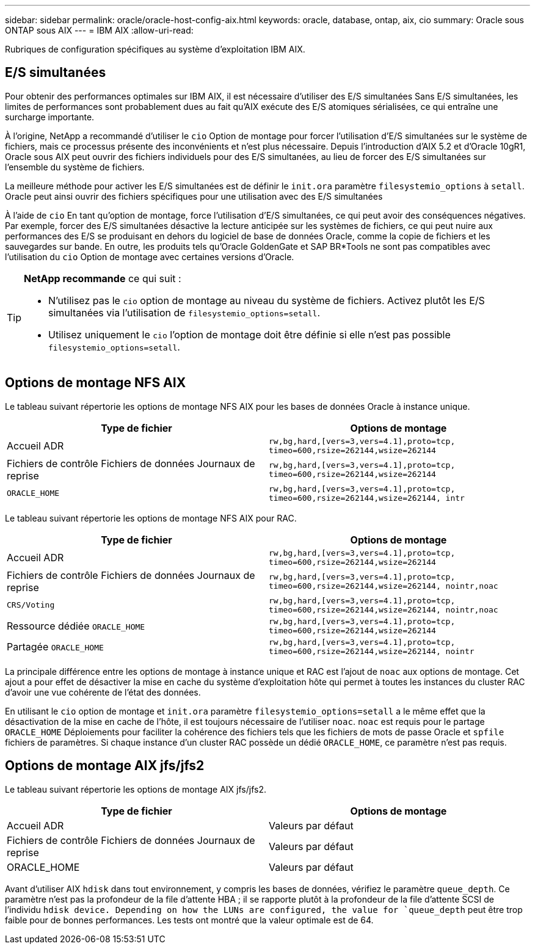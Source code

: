 ---
sidebar: sidebar 
permalink: oracle/oracle-host-config-aix.html 
keywords: oracle, database, ontap, aix, cio 
summary: Oracle sous ONTAP sous AIX 
---
= IBM AIX
:allow-uri-read: 


[role="lead"]
Rubriques de configuration spécifiques au système d'exploitation IBM AIX.



== E/S simultanées

Pour obtenir des performances optimales sur IBM AIX, il est nécessaire d'utiliser des E/S simultanées Sans E/S simultanées, les limites de performances sont probablement dues au fait qu'AIX exécute des E/S atomiques sérialisées, ce qui entraîne une surcharge importante.

À l'origine, NetApp a recommandé d'utiliser le `cio` Option de montage pour forcer l'utilisation d'E/S simultanées sur le système de fichiers, mais ce processus présente des inconvénients et n'est plus nécessaire. Depuis l'introduction d'AIX 5.2 et d'Oracle 10gR1, Oracle sous AIX peut ouvrir des fichiers individuels pour des E/S simultanées, au lieu de forcer des E/S simultanées sur l'ensemble du système de fichiers.

La meilleure méthode pour activer les E/S simultanées est de définir le `init.ora` paramètre `filesystemio_options` à `setall`. Oracle peut ainsi ouvrir des fichiers spécifiques pour une utilisation avec des E/S simultanées

À l'aide de `cio` En tant qu'option de montage, force l'utilisation d'E/S simultanées, ce qui peut avoir des conséquences négatives. Par exemple, forcer des E/S simultanées désactive la lecture anticipée sur les systèmes de fichiers, ce qui peut nuire aux performances des E/S se produisant en dehors du logiciel de base de données Oracle, comme la copie de fichiers et les sauvegardes sur bande. En outre, les produits tels qu'Oracle GoldenGate et SAP BR*Tools ne sont pas compatibles avec l'utilisation du `cio` Option de montage avec certaines versions d'Oracle.

[TIP]
====
*NetApp recommande* ce qui suit :

* N'utilisez pas le `cio` option de montage au niveau du système de fichiers. Activez plutôt les E/S simultanées via l'utilisation de `filesystemio_options=setall`.
* Utilisez uniquement le `cio` l'option de montage doit être définie si elle n'est pas possible `filesystemio_options=setall`.


====


== Options de montage NFS AIX

Le tableau suivant répertorie les options de montage NFS AIX pour les bases de données Oracle à instance unique.

|===
| Type de fichier | Options de montage 


| Accueil ADR | `rw,bg,hard,[vers=3,vers=4.1],proto=tcp,
timeo=600,rsize=262144,wsize=262144` 


| Fichiers de contrôle
Fichiers de données
Journaux de reprise | `rw,bg,hard,[vers=3,vers=4.1],proto=tcp,
timeo=600,rsize=262144,wsize=262144` 


| `ORACLE_HOME` | `rw,bg,hard,[vers=3,vers=4.1],proto=tcp,
timeo=600,rsize=262144,wsize=262144,
intr` 
|===
Le tableau suivant répertorie les options de montage NFS AIX pour RAC.

|===
| Type de fichier | Options de montage 


| Accueil ADR | `rw,bg,hard,[vers=3,vers=4.1],proto=tcp,
timeo=600,rsize=262144,wsize=262144` 


| Fichiers de contrôle
Fichiers de données
Journaux de reprise | `rw,bg,hard,[vers=3,vers=4.1],proto=tcp,
timeo=600,rsize=262144,wsize=262144,
nointr,noac` 


| `CRS/Voting` | `rw,bg,hard,[vers=3,vers=4.1],proto=tcp,
timeo=600,rsize=262144,wsize=262144,
nointr,noac` 


| Ressource dédiée `ORACLE_HOME` | `rw,bg,hard,[vers=3,vers=4.1],proto=tcp,
timeo=600,rsize=262144,wsize=262144` 


| Partagée `ORACLE_HOME` | `rw,bg,hard,[vers=3,vers=4.1],proto=tcp,
timeo=600,rsize=262144,wsize=262144,
nointr` 
|===
La principale différence entre les options de montage à instance unique et RAC est l'ajout de `noac` aux options de montage. Cet ajout a pour effet de désactiver la mise en cache du système d'exploitation hôte qui permet à toutes les instances du cluster RAC d'avoir une vue cohérente de l'état des données.

En utilisant le `cio` option de montage et `init.ora` paramètre `filesystemio_options=setall` a le même effet que la désactivation de la mise en cache de l'hôte, il est toujours nécessaire de l'utiliser `noac`. `noac` est requis pour le partage `ORACLE_HOME` Déploiements pour faciliter la cohérence des fichiers tels que les fichiers de mots de passe Oracle et `spfile` fichiers de paramètres. Si chaque instance d'un cluster RAC possède un dédié `ORACLE_HOME`, ce paramètre n'est pas requis.



== Options de montage AIX jfs/jfs2

Le tableau suivant répertorie les options de montage AIX jfs/jfs2.

|===
| Type de fichier | Options de montage 


| Accueil ADR | Valeurs par défaut 


| Fichiers de contrôle
Fichiers de données
Journaux de reprise | Valeurs par défaut 


| ORACLE_HOME | Valeurs par défaut 
|===
Avant d'utiliser AIX `hdisk` dans tout environnement, y compris les bases de données, vérifiez le paramètre `queue_depth`. Ce paramètre n'est pas la profondeur de la file d'attente HBA ; il se rapporte plutôt à la profondeur de la file d'attente SCSI de l'individu `hdisk device. Depending on how the LUNs are configured, the value for `queue_depth` peut être trop faible pour de bonnes performances. Les tests ont montré que la valeur optimale est de 64.

